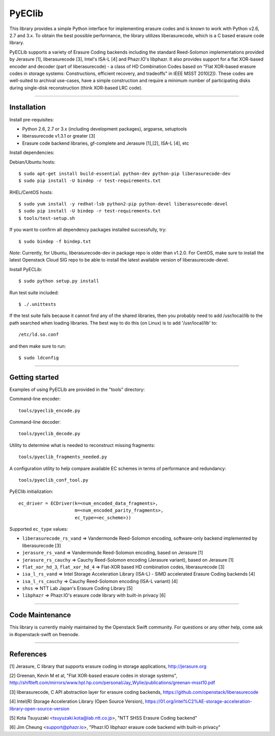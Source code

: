 PyEClib
-------

This library provides a simple Python interface for implementing erasure codes
and is known to work with Python v2.6, 2.7 and 3.x. To obtain the best possible
performance, the library utilizes liberasurecode, which is a C based erasure
code library.

PyECLib supports a variety of Erasure Coding backends including the standard
Reed-Solomon implementations provided by Jerasure [1], liberasurecode [3],
Intel's ISA-L [4] and Phazr.IO's libphazr.  It also provides support for a flat
XOR-based encoder and decoder (part of liberasurecode) - a class of HD
Combination Codes based on "Flat XOR-based erasure codes in storage systems:
Constructions, efficient recovery, and tradeoffs" in IEEE MSST 2010[2]).
These codes are well-suited to archival use-cases, have a simple construction
and require a minimum number of participating disks during single-disk
reconstruction (think XOR-based LRC code).

-----

Installation
============

Install pre-requisites:

* Python 2.6, 2.7 or 3.x (including development packages), argparse, setuptools
* liberasurecode v1.3.1 or greater [3]
* Erasure code backend libraries, gf-complete and Jerasure [1],[2], ISA-L [4], etc

Install dependencies:

Debian/Ubuntu hosts::

    $ sudo apt-get install build-essential python-dev python-pip liberasurecode-dev
    $ sudo pip install -U bindep -r test-requirements.txt

RHEL/CentOS hosts::
    
    $ sudo yum install -y redhat-lsb python2-pip python-devel liberasurecode-devel
    $ sudo pip install -U bindep -r test-requirements.txt
    $ tools/test-setup.sh

If you want to confirm all dependency packages installed successfully, try::

    $ sudo bindep -f bindep.txt

*Note*: Currently, for Ubuntu, liberasurecode-dev in package repo is older than v1.2.0.
For CentOS, make sure to install the latest Openstack Cloud SIG repo
to be able to install the latest available version of liberasurecode-devel.

Install PyECLib::

    $ sudo python setup.py install

Run test suite included::

    $ ./.unittests

If the test suite fails because it cannot find any of the shared libraries,
then you probably need to add /usr/local/lib to the path searched when loading
libraries.  The best way to do this (on Linux) is to add '/usr/local/lib' to::

    /etc/ld.so.conf

and then make sure to run::

    $ sudo ldconfig

-----

Getting started
===============

Examples of using PyECLib are provided in the "tools" directory:

Command-line encoder::

    tools/pyeclib_encode.py

Command-line decoder::

    tools/pyeclib_decode.py

Utility to determine what is needed to reconstruct missing fragments::

    tools/pyeclib_fragments_needed.py

A configuration utility to help compare available EC schemes in terms of
performance and redundancy::

    tools/pyeclib_conf_tool.py

PyEClib initialization::

    ec_driver = ECDriver(k=<num_encoded_data_fragments>,
                         m=<num_encoded_parity_fragments>,
                         ec_type=<ec_scheme>))

Supported ``ec_type`` values:

* ``liberasurecode_rs_vand`` => Vandermonde Reed-Solomon encoding, software-only backend implemented by liberasurecode [3]
* ``jerasure_rs_vand`` => Vandermonde Reed-Solomon encoding, based on Jerasure [1]
* ``jerasure_rs_cauchy`` => Cauchy Reed-Solomon encoding (Jerasure variant), based on Jerasure [1]
* ``flat_xor_hd_3``, ``flat_xor_hd_4`` => Flat-XOR based HD combination codes, liberasurecode [3]
* ``isa_l_rs_vand`` => Intel Storage Acceleration Library (ISA-L) - SIMD accelerated Erasure Coding backends [4]
* ``isa_l_rs_cauchy`` => Cauchy Reed-Solomon encoding (ISA-L variant) [4]
* ``shss`` => NTT Lab Japan's Erasure Coding Library [5]
* ``libphazr`` => Phazr.IO's erasure code library with built-in privacy [6]

-----

Code Maintenance
================

This library is currently mainly maintained by the Openstack Swift community.
For questions or any other help, come ask in #openstack-swift on freenode.

-----

References
==========

[1] Jerasure, C library that supports erasure coding in storage applications, http://jerasure.org

[2] Greenan, Kevin M et al, "Flat XOR-based erasure codes in storage systems", http://shiftleft.com/mirrors/www.hpl.hp.com/personal/Jay_Wylie/publications/greenan-msst10.pdf

[3] liberasurecode, C API abstraction layer for erasure coding backends, https://github.com/openstack/liberasurecode

[4] Intel(R) Storage Acceleration Library (Open Source Version), https://01.org/intel%C2%AE-storage-acceleration-library-open-source-version

[5] Kota Tsuyuzaki <tsuyuzaki.kota@lab.ntt.co.jp>, "NTT SHSS Erasure Coding backend"

[6] Jim Cheung <support@phazr.io>, "Phazr.IO libphazr erasure code backend with built-in privacy"
